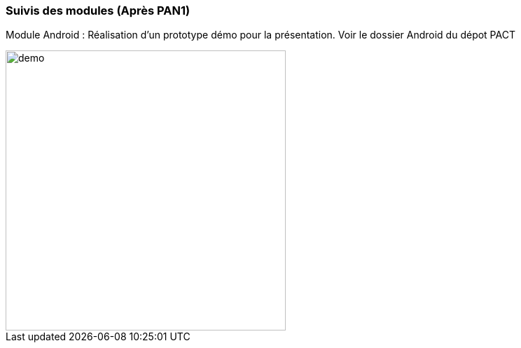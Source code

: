 === Suivis des modules (Après PAN1)
Module Android : Réalisation d'un prototype démo pour la présentation. Voir le dossier Android du dépot PACT


image::../images/sc1.png[demo, 400]